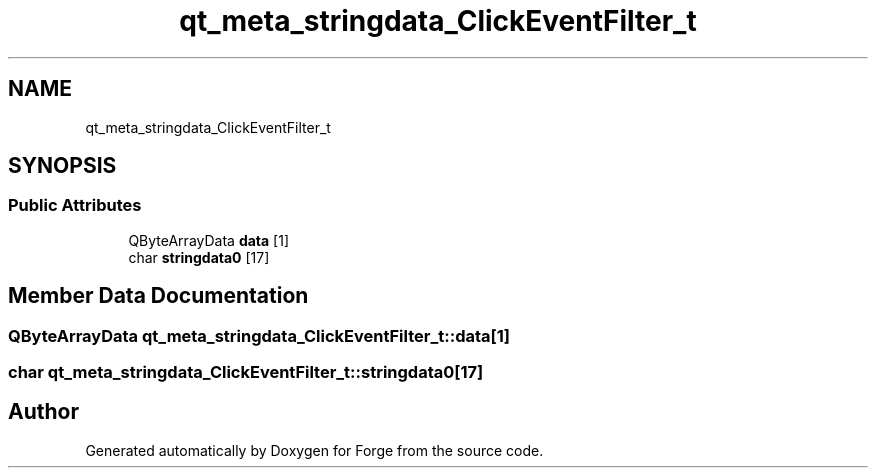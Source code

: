 .TH "qt_meta_stringdata_ClickEventFilter_t" 3 "Sat Apr 4 2020" "Version 0.1.0" "Forge" \" -*- nroff -*-
.ad l
.nh
.SH NAME
qt_meta_stringdata_ClickEventFilter_t
.SH SYNOPSIS
.br
.PP
.SS "Public Attributes"

.in +1c
.ti -1c
.RI "QByteArrayData \fBdata\fP [1]"
.br
.ti -1c
.RI "char \fBstringdata0\fP [17]"
.br
.in -1c
.SH "Member Data Documentation"
.PP 
.SS "QByteArrayData qt_meta_stringdata_ClickEventFilter_t::data[1]"

.SS "char qt_meta_stringdata_ClickEventFilter_t::stringdata0[17]"


.SH "Author"
.PP 
Generated automatically by Doxygen for Forge from the source code\&.
